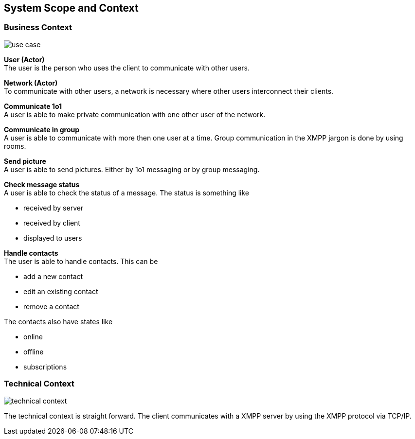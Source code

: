 [[section-system-scope-and-context]]
== System Scope and Context

=== Business Context
image::use_case.png[]

*User (Actor)* +
The user is the person who uses the client to communicate with other users. 

*Network (Actor)* +
To communicate with other users, a network is necessary where other users interconnect their clients.

*Communicate 1o1* +
A user is able to make private communication with one other user of the network.

*Communicate in group* +
A user is able to communicate with more then one user at a time. Group communication in the XMPP jargon is done by using rooms.

*Send picture* +
A user is able to send pictures. Either by 1o1 messaging or by group messaging.

*Check message status* +
A user is able to check the status of a message. The status is something like

* received by server
* received by client
* displayed to users

*Handle contacts* +
The user is able to handle contacts. This can be

* add a new contact
* edit an existing contact
* remove a contact

The contacts also have states like

* online
* offline
* subscriptions

=== Technical Context
image::technical_context.png[]

The technical context is straight forward. The client communicates with a XMPP server by using the XMPP protocol via TCP/IP.

